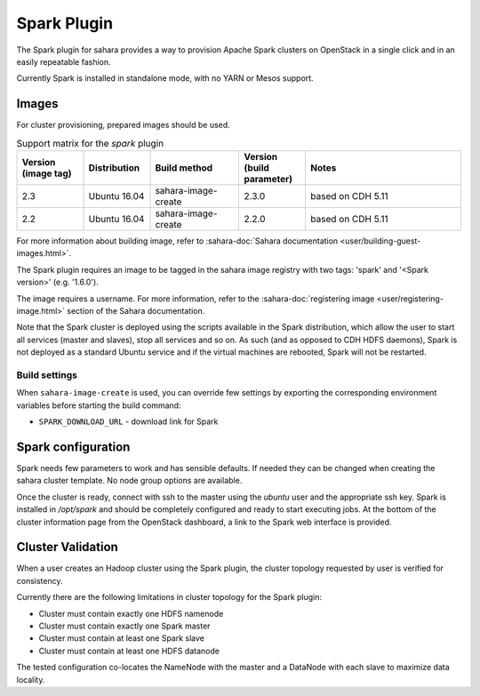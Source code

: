 Spark Plugin
============

The Spark plugin for sahara provides a way to provision Apache Spark clusters
on OpenStack in a single click and in an easily repeatable fashion.

Currently Spark is installed in standalone mode, with no YARN or Mesos
support.

Images
------

For cluster provisioning, prepared images should be used.

.. list-table:: Support matrix for the `spark` plugin
   :widths: 15 15 20 15 35
   :header-rows: 1

   * - Version
       (image tag)
     - Distribution
     - Build method
     - Version
       (build parameter)
     - Notes

   * - 2.3
     - Ubuntu 16.04
     - sahara-image-create
     - 2.3.0
     - based on CDH 5.11

   * - 2.2
     - Ubuntu 16.04
     - sahara-image-create
     - 2.2.0
     - based on CDH 5.11

For more information about building image, refer to
:sahara-doc:`Sahara documentation <user/building-guest-images.html>`.

The Spark plugin requires an image to be tagged in the sahara image registry
with two tags: 'spark' and '<Spark version>' (e.g. '1.6.0').

The image requires a username. For more information, refer to the
:sahara-doc:`registering image <user/registering-image.html>` section
of the Sahara documentation.

Note that the Spark cluster is deployed using the scripts available in the
Spark distribution, which allow the user to start all services (master and
slaves), stop all services and so on. As such (and as opposed to CDH HDFS
daemons), Spark is not deployed as a standard Ubuntu service and if the
virtual machines are rebooted, Spark will not be restarted.

Build settings
~~~~~~~~~~~~~~

When ``sahara-image-create`` is used, you can override few settings
by exporting the corresponding environment variables
before starting the build command:

* ``SPARK_DOWNLOAD_URL`` - download link for Spark

Spark configuration
-------------------

Spark needs few parameters to work and has sensible defaults. If needed they
can be changed when creating the sahara cluster template. No node group
options are available.

Once the cluster is ready, connect with ssh to the master using the `ubuntu`
user and the appropriate ssh key. Spark is installed in `/opt/spark` and
should be completely configured and ready to start executing jobs. At the
bottom of the cluster information page from the OpenStack dashboard, a link to
the Spark web interface is provided.

Cluster Validation
------------------

When a user creates an Hadoop cluster using the Spark plugin, the cluster
topology requested by user is verified for consistency.

Currently there are the following limitations in cluster topology for the
Spark plugin:

+ Cluster must contain exactly one HDFS namenode
+ Cluster must contain exactly one Spark master
+ Cluster must contain at least one Spark slave
+ Cluster must contain at least one HDFS datanode

The tested configuration co-locates the NameNode with the master and a
DataNode with each slave to maximize data locality.
